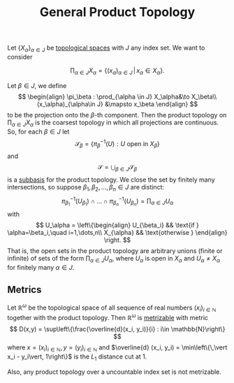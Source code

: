 :PROPERTIES:
:ID: 22783D02-0670-4A34-B1FA-EDD8C5139B77
:END:
#+title: General Product Topology

Let \(\{X_\alpha\}_{\alpha \in J}\) be [[id:C0ADBA68-2416-4041-A4E8-E3F3778D9938][topological spaces]] with \(J\) any index set. We want to consider

\[
\prod_{\alpha \in J} X_\alpha = \left\{(x_\alpha)_{\alpha\in J}\,\vert\, x_\alpha \in X_\alpha\right\}.
\]

Let \(\beta \in J\), we define
\[
\begin{align}
\pi_\beta : \prod_{\alpha \in J} X_\alpha&\to X_\beta\\
(x_\alpha)_{\alpha\in J} &\mapsto x_\beta
\end{align}
\]
to be the projection onto the \(\beta\)-th component. Then the product topology on \(\prod_{\alpha \in J} X_\alpha\) is the coarsest topology in which all projections are continuous. So, for each \(\beta \in J\) let
\[\mathscr{S}_\beta = \left\{\pi^{-1}_\beta (U) : U \text{ open in 
 } X_\beta\right\}\]
and
\[
\mathscr{S} = \bigcup_{\beta\in J} \mathscr{S}_\beta
\]
is a [[id:CDB04BD2-C2D2-400F-8C70-F3CFF4097980][subbasis]] for the product topology. We close the set by finitely many intersections, so suppose \(\beta_1, \beta_2, \dots, \beta_n \in J\) are distinct:
\[
\pi_{\beta_1}^{-1}(U_{\beta_1}) \cap \dots\cap\pi_{\beta_n}^{-1}(U_{\beta_n}) = \prod_{\alpha\in J} U_\alpha
\]
with
\[
U_\alpha = \left\{\begin{align}
U_{\beta_i} && \text{if } \alpha=\beta_i,\quad i=1,\dots,n\\
X_{\alpha} && \text{otherwise }
\end{align}
\right.
\]
That is, the open sets in the product topology are arbitrary unions (finite or infinite) of sets of the form \(\prod_{\alpha\in J} U_\alpha\), where \(U_\alpha\) is open in \(X_\alpha\) and \(U_\alpha \neq X_\alpha\) for finitely many \(\alpha \in J\).

** Metrics
Let \(\mathbb{R}^\omega\) be the topological space of all sequence of real numbers \((x_i)_{i\in\mathbb{N}}\) together with the product topology. Then \(\mathbb{R}^\omega\) is [[id:09723E35-01DA-4F26-B3BD-B3CF4C94EBDC][metrizable]] with metric
\[
D(x,y) = \sup\left\{\frac{\overline{d}(x_i, y_i)}{i} : i\in \mathbb{N}\right\}
\]
where \(x = (x_i)_{i \in \mathbb{N}}, y = (y_i)_{i \in\mathbb{N}}\) and \(\overline{d} (x_i, y_i) = \min\left\{\,\vert x_i - y_i\vert, 1\right\}\) is the \(L_1\) distance cut at \(1\).

Also, any product topology over a uncountable index set is not metrizable.
